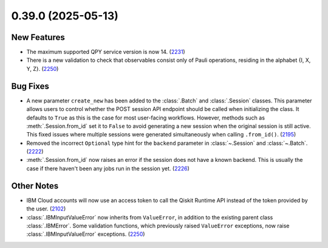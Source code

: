 0.39.0 (2025-05-13)
===================

New Features
------------

- The maximum supported QPY service version is now 14. (`2231 <https://github.com/Qiskit/qiskit-ibm-runtime/pull/2231>`__)
- There is a new validation to check that observables consist only of Pauli operations, residing in the alphabet {I, X, Y, Z}. (`2250 <https://github.com/Qiskit/qiskit-ibm-runtime/pull/2250>`__)


Bug Fixes
---------

- A new parameter ``create_new`` has been added to the :class:`.Batch` and :class:`.Session` classes. This parameter allows users to control whether the POST session API endpoint should be called when initializing the class. 
  It defaults to ``True`` as this is the case for most user-facing workflows. However, methods such as :meth:`.Session.from_id` set it to ``False`` to avoid generating a new session when the original session is still active. 
  This fixed issues where multiple sessions were generated simultaneously when calling ``.from_id()``. (`2195 <https://github.com/Qiskit/qiskit-ibm-runtime/pull/2195>`__)
- Removed the incorrect ``Optional`` type hint for the ``backend`` 
  parameter in :class:`~.Session` and :class:`~.Batch`. (`2222 <https://github.com/Qiskit/qiskit-ibm-runtime/pull/2222>`__)
- :meth:`.Session.from_id` now raises an error if the session does not have a known backend.
  This is usually the case if there haven't been any jobs run in the session yet. (`2226 <https://github.com/Qiskit/qiskit-ibm-runtime/pull/2226>`__)


Other Notes
-----------

- IBM Cloud accounts will now use an access token to call the Qiskit Runtime API instead of the 
  token provided by the user. (`2102 <https://github.com/Qiskit/qiskit-ibm-runtime/pull/2102>`__)
- :class:`.IBMInputValueError` now inherits from ``ValueError``, in addition to the existing parent class :class:`.IBMError`. 
  Some validation functions, which previously raised ``ValueError`` exceptions, 
  now raise :class:`.IBMInputValueError` exceptions. (`2250 <https://github.com/Qiskit/qiskit-ibm-runtime/pull/2250>`__)
